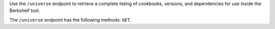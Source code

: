 .. The contents of this file are included in multiple topics.
.. This file should not be changed in a way that hinders its ability to appear in multiple documentation sets.

Use the ``/universe`` endpoint to retrieve a complete listing of cookbooks, versions, and dependencies
for use inside the Berkshelf tool.

The ``/universe`` endpoint has the following methods: ``GET``.
